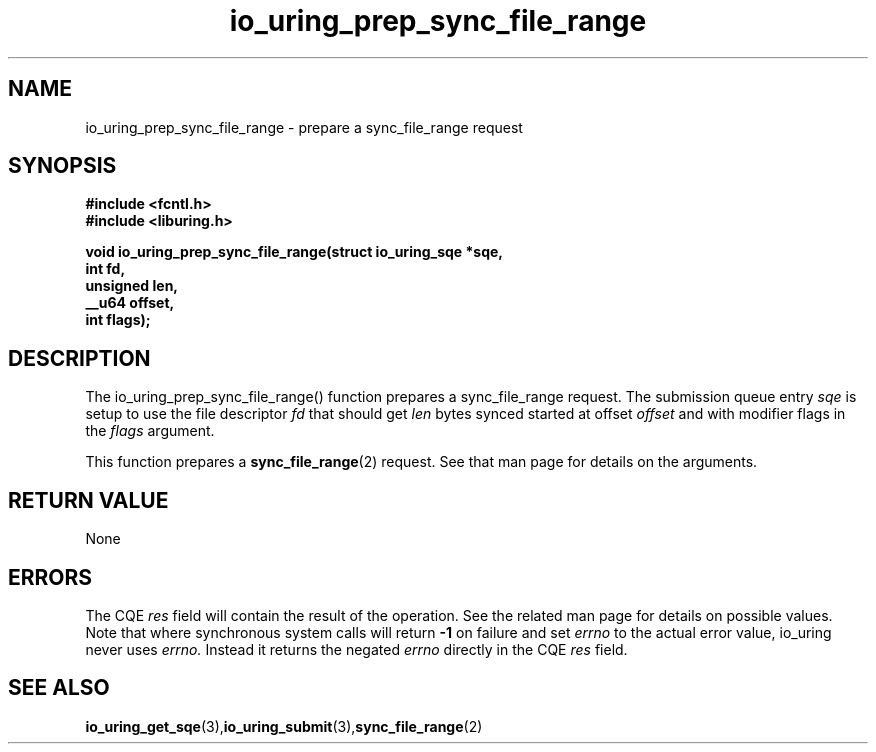 .\" Copyright (C) 2022 Jens Axboe <axboe@kernel.dk>
.\"
.\" SPDX-License-Identifier: LGPL-2.0-or-later
.\"
.TH io_uring_prep_sync_file_range 3 "March 12, 2022" "liburing-2.2" "liburing Manual"
.SH NAME
io_uring_prep_sync_file_range  - prepare a sync_file_range request
.fi
.SH SYNOPSIS
.nf
.BR "#include <fcntl.h>"
.BR "#include <liburing.h>"
.PP
.BI "void io_uring_prep_sync_file_range(struct io_uring_sqe *sqe,"
.BI "                                   int fd,"
.BI "                                   unsigned len,"
.BI "                                   __u64 offset,"
.BI "                                   int flags);"
.PP
.SH DESCRIPTION
.PP
The io_uring_prep_sync_file_range() function prepares a sync_file_range request.
The submission queue entry
.I sqe
is setup to use the file descriptor
.I fd
that should get
.I len
bytes synced started at offset
.I offset
and with modifier flags in the
.I flags
argument.

This function prepares a
.BR sync_file_range (2)
request. See that man page for details on the arguments.

.SH RETURN VALUE
None
.SH ERRORS
The CQE
.I res
field will contain the result of the operation. See the related man page for
details on possible values. Note that where synchronous system calls will return
.B -1
on failure and set
.I errno
to the actual error value, io_uring never uses
.I errno.
Instead it returns the negated
.I errno
directly in the CQE
.I res
field.
.SH SEE ALSO
.BR io_uring_get_sqe (3), io_uring_submit (3), sync_file_range (2)
